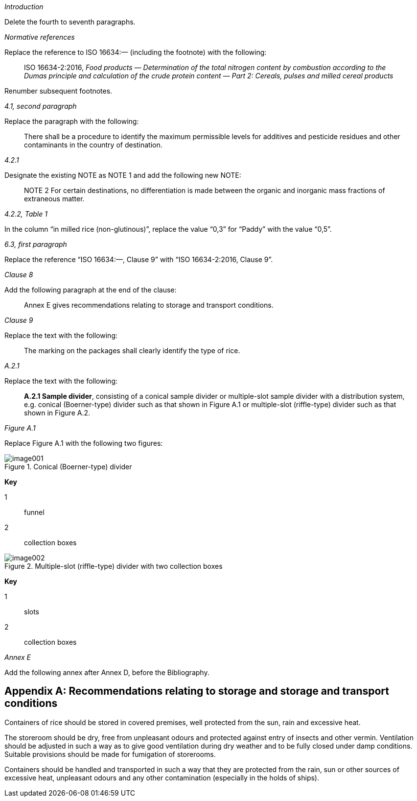 == {blank}

_Introduction_

Delete the fourth to seventh paragraphs.

_Normative references_

Replace the reference to ISO 16634:— (including the footnote) with the following:

[quote]
ISO 16634-2:2016, _Food products — Determination of the total nitrogen content by combustion according to the Dumas principle and calculation of the crude protein content — Part 2: Cereals, pulses and milled cereal products_

Renumber subsequent footnotes.

_4.1, second paragraph_

Replace the paragraph with the following:

[quote]
There shall be a procedure to identify the maximum permissible levels for additives and pesticide residues and other contaminants in the country of destination.

_4.2.1_

Designate the existing NOTE as NOTE 1 and add the following new NOTE:

[quote]
NOTE 2 For certain destinations, no differentiation is made between the organic and inorganic mass fractions of extraneous matter.

_4.2.2, Table 1_

In the column “in milled rice (non-glutinous)”, replace the value “0,3” for “Paddy” with the value “0,5”.

_6.3, first paragraph_

Replace the reference “ISO 16634:—, Clause 9” with “ISO 16634-2:2016, Clause 9”.

_Clause 8_

Add the following paragraph at the end of the clause:

[quote]
Annex E gives recommendations relating to storage and transport conditions.

_Clause 9_

Replace the text with the following:

[quote]
The marking on the packages shall clearly identify the type of rice.

_A.2.1_

Replace the text with the following:

[quote]
*A.2.1 Sample divider*, consisting of a conical sample divider or multiple-slot sample divider with a distribution system, e.g. conical (Boerner-type) divider such as that shown in Figure A.1 or multiple-slot (riffle-type) divider such as that shown in Figure A.2.

_Figure A.1_

Replace Figure A.1 with the following two figures:

[[fig1]]
.Conical (Boerner-type) divider
image::image001.png[]

*Key*

1:: funnel
2:: collection boxes

[[fig2]]
.Multiple-slot (riffle-type) divider with two collection boxes
image::image002.png[]

*Key*

1:: slots
2:: collection boxes

_Annex E_

Add the following annex after Annex D, before the Bibliography.

[appendix, obligation=informative]
== Recommendations relating to storage and storage and transport conditions

Containers of rice should be stored in covered premises, well protected from the sun, rain and excessive heat.

The storeroom should be dry, free from unpleasant odours and protected against entry of insects and other vermin. Ventilation should be adjusted in such a way as to give good ventilation during dry weather and to be fully closed under damp conditions. Suitable provisions should be made for fumigation of storerooms.

Containers should be handled and transported in such a way that they are protected from the rain, sun or other sources of excessive heat, unpleasant odours and any other contamination (especially in the holds of ships).